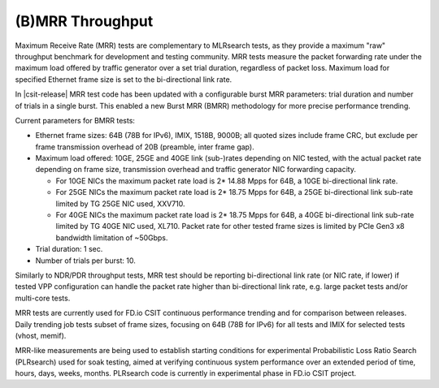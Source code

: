 (B)MRR Throughput
-----------------

Maximum Receive Rate (MRR) tests are complementary to MLRsearch tests,
as they provide a maximum "raw" throughput benchmark for development and
testing community. MRR tests measure the packet forwarding rate under
the maximum load offered by traffic generator over a set trial duration,
regardless of packet loss. Maximum load for specified Ethernet frame
size is set to the bi-directional link rate.

In |csit-release| MRR test code has been updated with a configurable
burst MRR parameters: trial duration and number of trials in a single
burst. This enabled a new Burst MRR (BMRR) methodology for more precise
performance trending.

Current parameters for BMRR tests:

- Ethernet frame sizes: 64B (78B for IPv6), IMIX, 1518B, 9000B; all
  quoted sizes include frame CRC, but exclude per frame transmission
  overhead of 20B (preamble, inter frame gap).

- Maximum load offered: 10GE, 25GE and 40GE link (sub-)rates depending on NIC
  tested, with the actual packet rate depending on frame size,
  transmission overhead and traffic generator NIC forwarding capacity.

  - For 10GE NICs the maximum packet rate load is 2* 14.88 Mpps for 64B,
    a 10GE bi-directional link rate.
  - For 25GE NICs the maximum packet rate load is 2* 18.75 Mpps for 64B,
    a 25GE bi-directional link sub-rate limited by TG 25GE NIC used,
    XXV710.
  - For 40GE NICs the maximum packet rate load is 2* 18.75 Mpps for 64B,
    a 40GE bi-directional link sub-rate limited by TG 40GE NIC used,
    XL710. Packet rate for other tested frame sizes is limited by PCIe
    Gen3 x8 bandwidth limitation of ~50Gbps.

- Trial duration: 1 sec.

- Number of trials per burst: 10.

Similarly to NDR/PDR throughput tests, MRR test should be reporting
bi-directional link rate (or NIC rate, if lower) if tested VPP
configuration can handle the packet rate higher than bi-directional link
rate, e.g. large packet tests and/or multi-core tests.

MRR tests are currently used for FD.io CSIT continuous performance
trending and for comparison between releases. Daily trending job tests
subset of frame sizes, focusing on 64B (78B for IPv6) for all tests and
IMIX for selected tests (vhost, memif).

MRR-like measurements are being used to establish starting conditions
for experimental Probabilistic Loss Ratio Search (PLRsearch) used for
soak testing, aimed at verifying continuous system performance over an
extended period of time, hours, days, weeks, months. PLRsearch code is
currently in experimental phase in FD.io CSIT project.
